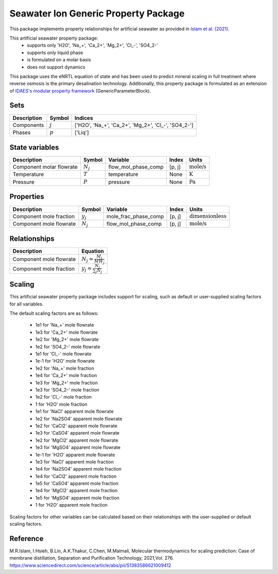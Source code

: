 Seawater Ion Generic Property Package
=====================================

This package implements property relationships for artificial seawater as provided in `Islam et al. (2021) <https://www.sciencedirect.com/science/article/abs/pii/S1383586621009412>`_.

This artificial seawater property package:
   * supports only 'H2O', 'Na_+', 'Ca_2+', 'Mg_2+', 'Cl\_-', 'SO4_2-'
   * supports only liquid phase
   * is formulated on a molar basis
   * does not support dynamics

This package uses the eNRTL equation of state and has been used to predict mineral scaling in full treatment
where reverse osmosis is the primary desalination technology. Additionally, this property package is
formulated as an extension of `IDAES's modular property framework <https://idaes-pse.readthedocs.io/en/stable/explanations/components/property_package/general/index.html#generic-property-package-framework>`_ (GenericParameterBlock).

Sets
----
.. csv-table::
   :header: "Description", "Symbol", "Indices"

   "Components", ":math:`j`", "['H2O', 'Na_+', 'Ca_2+', 'Mg_2+', 'Cl\_-', 'SO4_2-']"
   "Phases", ":math:`p`", "['Liq']"

State variables
---------------
.. csv-table::
   :header: "Description", "Symbol", "Variable", "Index", "Units"

   "Component molar flowrate", ":math:`N_j`", "flow_mol_phase_comp", "[p, j]", ":math:`\text{mole/s}`"
   "Temperature", ":math:`T`", "temperature", "None", ":math:`\text{K}`"
   "Pressure", ":math:`P`", "pressure", "None", ":math:`\text{Pa}`"

Properties
----------
.. csv-table::
   :header: "Description", "Symbol", "Variable", "Index", "Units"

   "Component mole fraction", ":math:`y_j`", "mole_frac_phase_comp", "[p, j]", ":math:`\text{dimensionless}`"
   "Component mole flowrate", ":math:`N_j`", "flow_mol_phase_comp", "[p, j]", ":math:`\text{mole/s}`"


Relationships
-------------
.. csv-table::
   :header: "Description", "Equation"

   "Component mole flowrate", ":math:`N_j = \frac{M_j}{MW_j}`"
   "Component mole fraction", ":math:`y_j = \frac{N_j}{\sum_{j} N_j}`"



Scaling
-------
This artificial seawater property package includes support for scaling, such as default or user-supplied scaling factors for all variables.

The default scaling factors are as follows:

   * 1e1 for 'Na_+' mole flowrate
   * 1e3 for 'Ca_2+' mole flowrate
   * 1e2 for 'Mg_2+' mole flowrate
   * 1e2 for 'SO4_2-' mole flowrate
   * 1e1 for 'Cl\_-' mole flowrate
   * 1e-1 for 'H2O' mole flowrate
   * 1e2 for 'Na_+' mole fraction
   * 1e4 for 'Ca_2+' mole fraction
   * 1e3 for 'Mg_2+' mole fraction
   * 1e3 for 'SO4_2-' mole fraction
   * 1e2 for 'Cl\_-' mole fraction
   * 1 for 'H2O' mole fraction
   * 1e1 for 'NaCl' apparent mole flowrate
   * 1e2 for 'Na2SO4' apparent mole flowrate
   * 1e2 for 'CaCl2' apparent mole flowrate
   * 1e3 for 'CaSO4' apparent mole flowrate
   * 1e2 for 'MgCl2' apparent mole flowrate
   * 1e3 for 'MgSO4' apparent mole flowrate
   * 1e-1 for 'H2O' apparent mole flowrate
   * 1e3 for 'NaCl' apparent mole fraction
   * 1e4 for 'Na2SO4' apparent mole fraction
   * 1e4 for 'CaCl2' apparent mole fraction
   * 1e5 for 'CaSO4' apparent mole fraction
   * 1e4 for 'MgCl2' apparent mole fraction
   * 1e5 for 'MgSO4' apparent mole fraction
   * 1 for 'H2O' apparent mole fraction

Scaling factors for other variables can be calculated based on their relationships with the user-supplied or default scaling factors.
   
Reference
---------

M.R.Islam, I.Hsieh, B.Lin, A.K.Thakur, C.Chen, M.Malmali, Molecular thermodynamics for scaling prediction: Case of membrane distillation, Separation and Purification Technology, 2021,Vol. 276. https://www.sciencedirect.com/science/article/abs/pii/S1383586621009412

